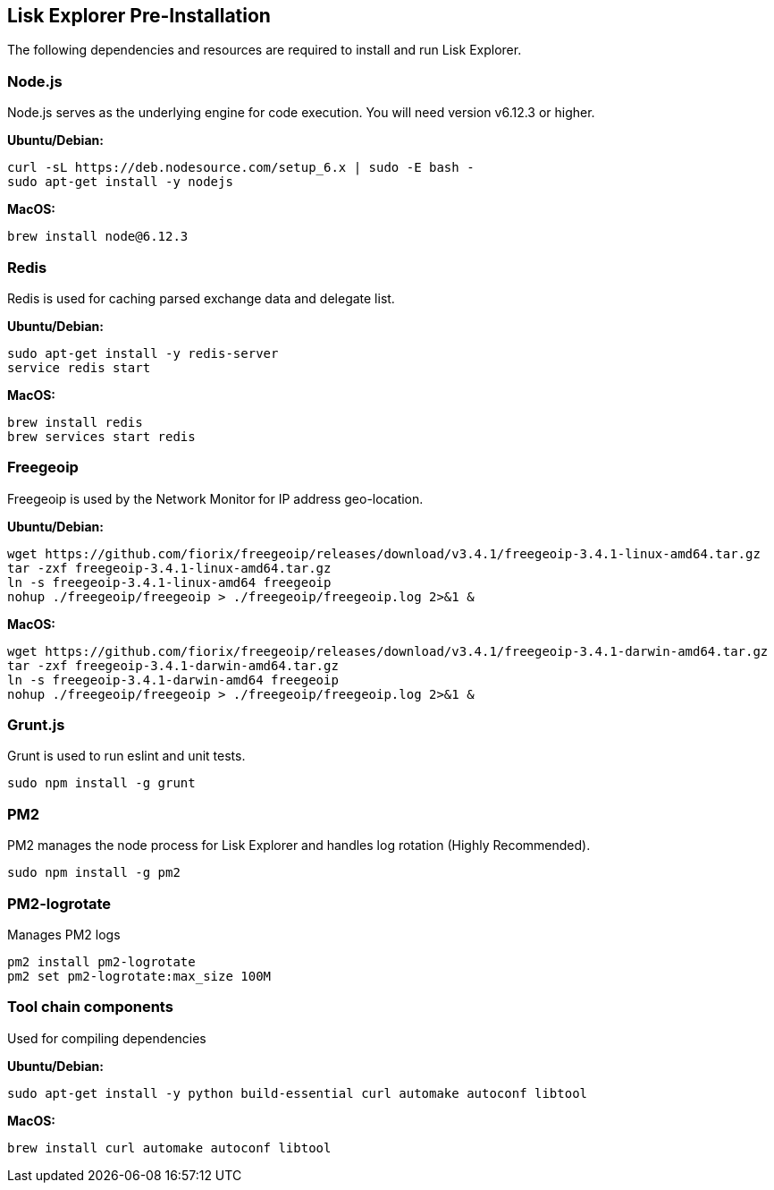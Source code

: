 [[lisk-explorer-pre-installation]]
Lisk Explorer Pre-Installation
------------------------------

The following dependencies and resources are required to install and run
Lisk Explorer.

[[node.js]]
Node.js
~~~~~~~

Node.js serves as the underlying engine for code execution. You will
need version v6.12.3 or higher.

*Ubuntu/Debian:*

[source,shell]
----
curl -sL https://deb.nodesource.com/setup_6.x | sudo -E bash -
sudo apt-get install -y nodejs
----

*MacOS:*

[source,shell]
----
brew install node@6.12.3
----

[[redis]]
Redis
~~~~~

Redis is used for caching parsed exchange data and delegate list.

*Ubuntu/Debian:*

[source,shell]
----
sudo apt-get install -y redis-server
service redis start
----

*MacOS:*

[source,shell]
----
brew install redis
brew services start redis
----

[[freegeoip]]
Freegeoip
~~~~~~~~~

Freegeoip is used by the Network Monitor for IP address geo-location.

*Ubuntu/Debian:*

[source,shell]
----
wget https://github.com/fiorix/freegeoip/releases/download/v3.4.1/freegeoip-3.4.1-linux-amd64.tar.gz
tar -zxf freegeoip-3.4.1-linux-amd64.tar.gz
ln -s freegeoip-3.4.1-linux-amd64 freegeoip
nohup ./freegeoip/freegeoip > ./freegeoip/freegeoip.log 2>&1 &
----

*MacOS:*

[source,shell]
----
wget https://github.com/fiorix/freegeoip/releases/download/v3.4.1/freegeoip-3.4.1-darwin-amd64.tar.gz
tar -zxf freegeoip-3.4.1-darwin-amd64.tar.gz
ln -s freegeoip-3.4.1-darwin-amd64 freegeoip
nohup ./freegeoip/freegeoip > ./freegeoip/freegeoip.log 2>&1 &
----

[[grunt.js]]
Grunt.js
~~~~~~~~

Grunt is used to run eslint and unit tests.

[source,shell]
----
sudo npm install -g grunt
----

[[pm2]]
PM2
~~~

PM2 manages the node process for Lisk Explorer and handles log rotation
(Highly Recommended).

[source,shell]
----
sudo npm install -g pm2
----

[[pm2-logrotate]]
PM2-logrotate
~~~~~~~~~~~~~

Manages PM2 logs

[source,shell]
----
pm2 install pm2-logrotate
pm2 set pm2-logrotate:max_size 100M
----

[[tool-chain-components]]
Tool chain components
~~~~~~~~~~~~~~~~~~~~~

Used for compiling dependencies

*Ubuntu/Debian:*

[source,shell]
----
sudo apt-get install -y python build-essential curl automake autoconf libtool
----

*MacOS:*

[source,shell]
----
brew install curl automake autoconf libtool
----
